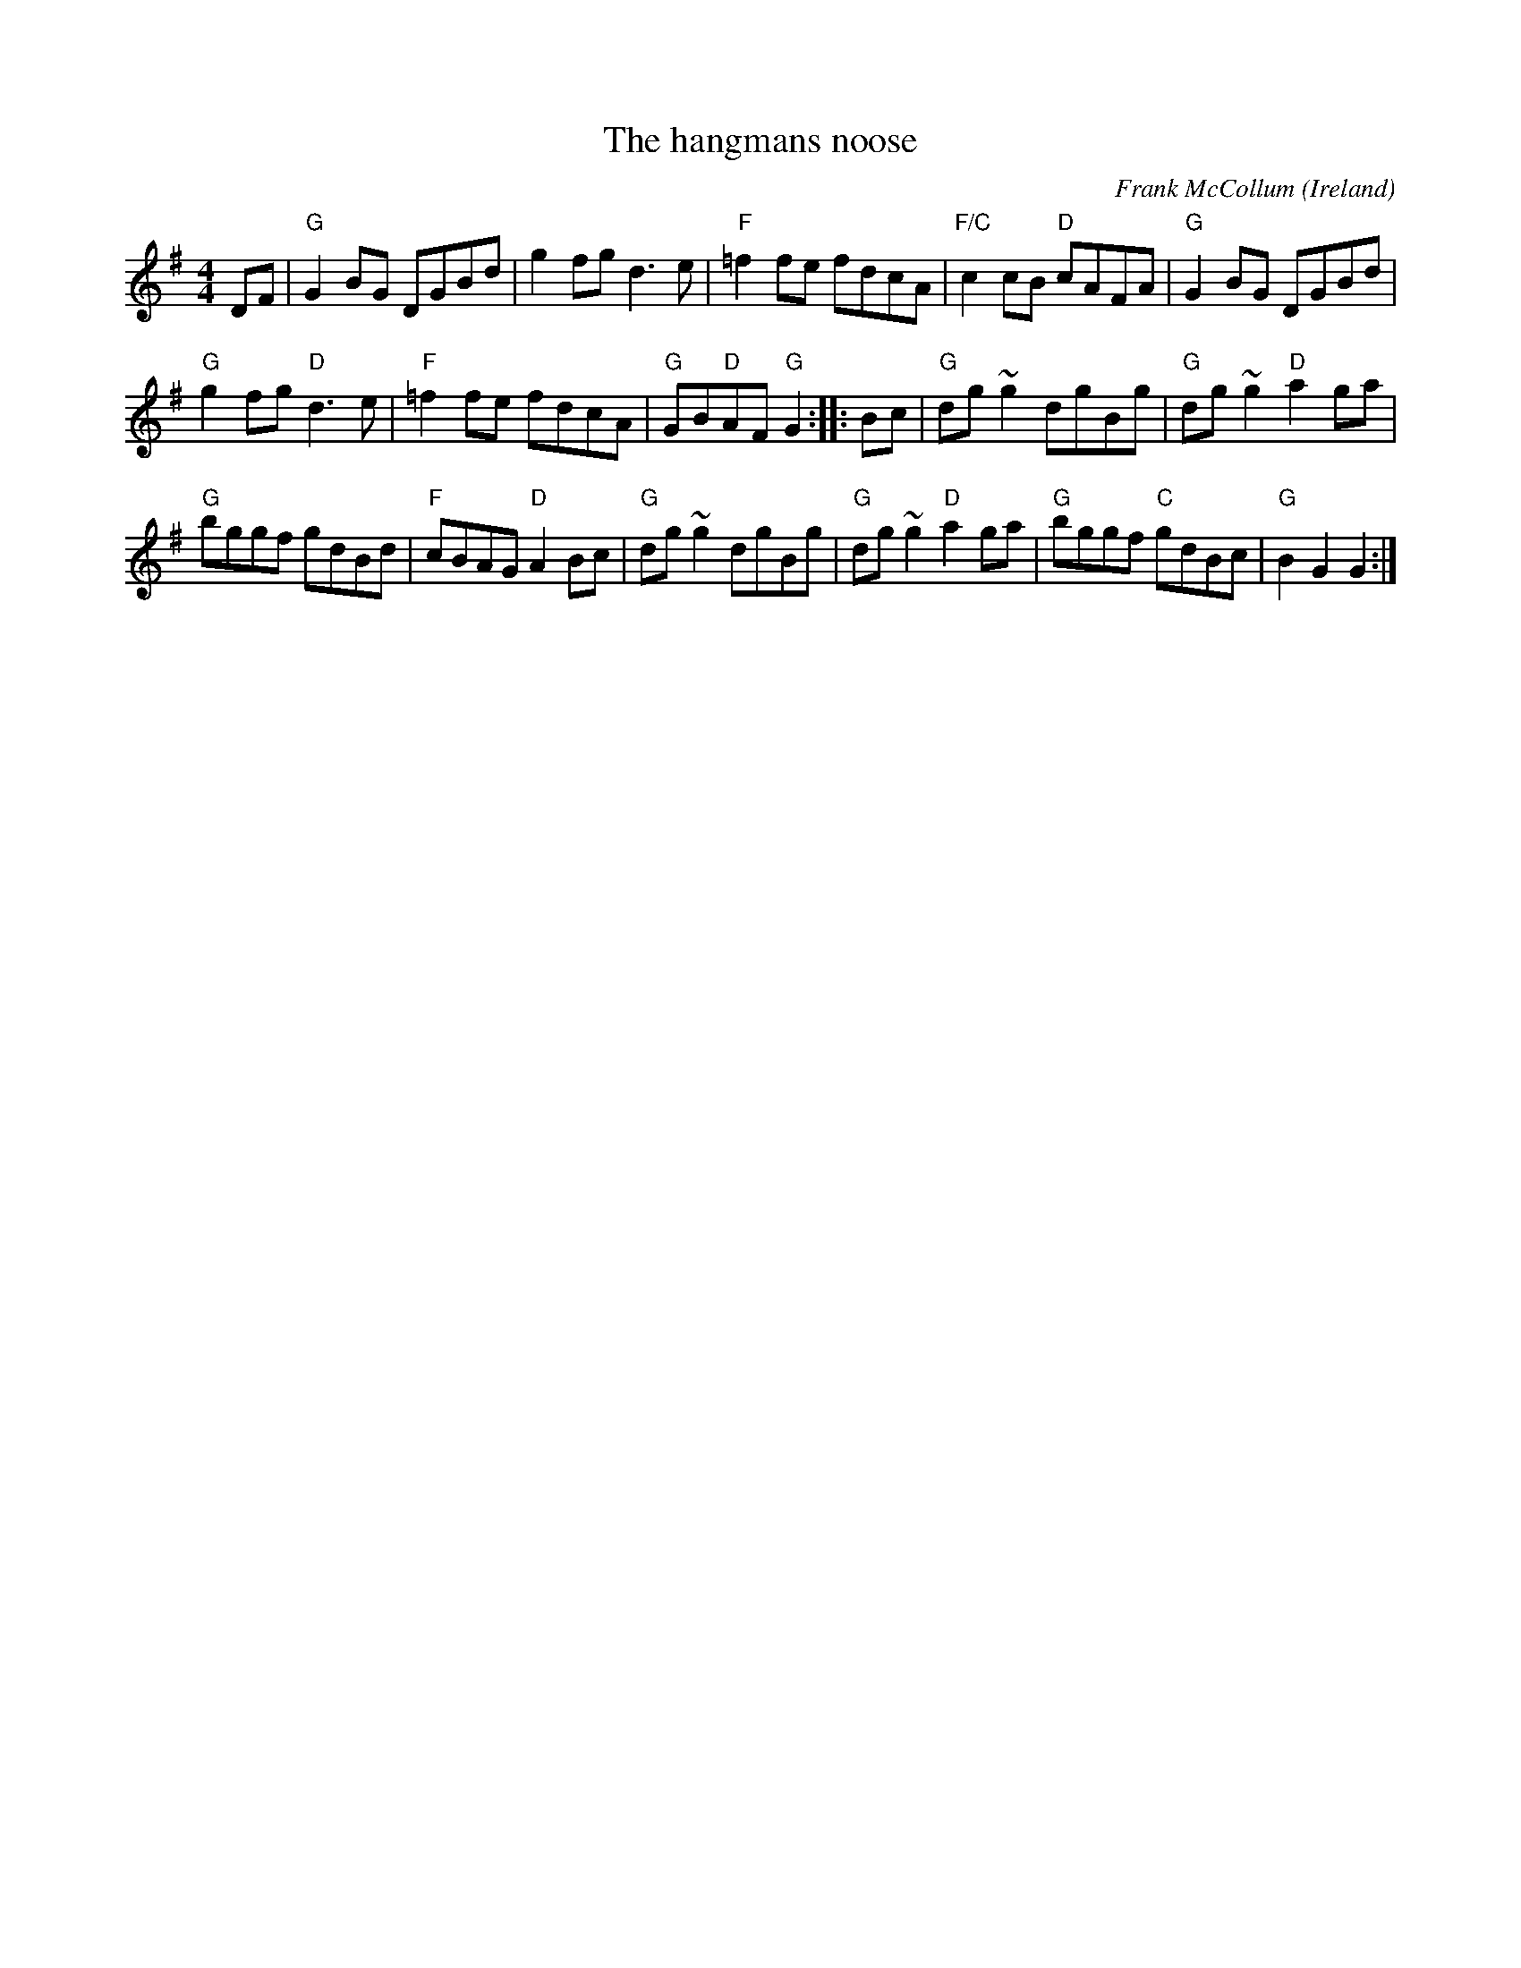 X:480
T:The hangmans noose
R:Hornpipe
O:Ireland
C:Frank McCollum
D:Session tape - Cross Keys, Antrim 1993
S:Ciaran Kelly, Moneymore, Derry (Accordian)
S:Bernie Stocks
Z:Transcription:Bernie Stocks, chords:Mike Long
M:4/4
L:1/8
K:G
DF|\
"G"G2BG DGBd|g2fg d3e|"F"=f2fe fdcA|"F/C"c2cB "D"cAFA|\
"G"G2BG DGBd|
"G"g2fg "D"d3e|"F"=f2fe fdcA|"G"GB"D"AF "G"G2:|\
|:Bc|\
"G"dg~g2 dgBg|"G"dg~g2 "D"a2ga|
"G"bggf gdBd|"F"cBAG "D"A2Bc|\
"G"dg~g2 dgBg|"G"dg~g2 "D"a2ga|"G"bggf "C"gdBc|"G"B2G2 G2:|
